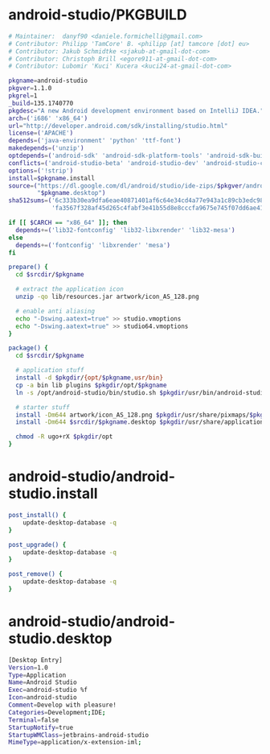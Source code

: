 * android-studio/PKGBUILD
  #+BEGIN_SRC sh :tangle android-studio/PKGBUILD :padline no :noweb yes
    # Maintainer:  danyf90 <daniele.formichelli@gmail.com>
    # Contributor: Philipp 'TamCore' B. <philipp [at] tamcore [dot] eu>
    # Contributor: Jakub Schmidtke <sjakub-at-gmail-dot-com>
    # Contributor: Christoph Brill <egore911-at-gmail-dot-com>
    # Contributor: Lubomir 'Kuci' Kucera <kuci24-at-gmail-dot-com>

    pkgname=android-studio
    pkgver=1.1.0
    pkgrel=1
    _build=135.1740770
    pkgdesc="A new Android development environment based on IntelliJ IDEA."
    arch=('i686' 'x86_64')
    url="http://developer.android.com/sdk/installing/studio.html"
    license=('APACHE')
    depends=('java-environment' 'python' 'ttf-font')
    makedepends=('unzip')
    optdepends=('android-sdk' 'android-sdk-platform-tools' 'android-sdk-build-tools')
    conflicts=('android-studio-beta' 'android-studio-dev' 'android-studio-canary')
    options=('!strip')
    install=$pkgname.install
    source=("https://dl.google.com/dl/android/studio/ide-zips/$pkgver/android-studio-ide-$_build-linux.zip"
            "$pkgname.desktop")
    sha512sums=('6c333b30ea9dfa6eae40871401af6c64e34cd4a77e943a1c89cb3edc984e7c6a5895e3600cb936b8ca75d0223aa773f2f5c1983c6066125bc1567353552d1f19'
                'fa3567f328af45d265c4fabf3e41b55d8e8cccfa9675e745f07dd6ae41950dd53a2ef41ef1caee86643f5c2ddf7a7681ee17155e208a7b6fdae6c0537dfc0c94')

    if [[ $CARCH == "x86_64" ]]; then
      depends+=('lib32-fontconfig' 'lib32-libxrender' 'lib32-mesa')
    else
      depends+=('fontconfig' 'libxrender' 'mesa')
    fi

    prepare() {
      cd $srcdir/$pkgname

      # extract the application icon
      unzip -qo lib/resources.jar artwork/icon_AS_128.png

      # enable anti aliasing
      echo "-Dswing.aatext=true" >> studio.vmoptions
      echo "-Dswing.aatext=true" >> studio64.vmoptions
    }

    package() {
      cd $srcdir/$pkgname

      # application stuff
      install -d $pkgdir/{opt/$pkgname,usr/bin}
      cp -a bin lib plugins $pkgdir/opt/$pkgname
      ln -s /opt/android-studio/bin/studio.sh $pkgdir/usr/bin/android-studio

      # starter stuff
      install -Dm644 artwork/icon_AS_128.png $pkgdir/usr/share/pixmaps/$pkgname.png
      install -Dm644 $srcdir/$pkgname.desktop $pkgdir/usr/share/applications/$pkgname.desktop

      chmod -R ugo+rX $pkgdir/opt
    }

  #+END_SRC
* android-studio/android-studio.install
  #+BEGIN_SRC sh :tangle android-studio/android-studio.install :padline no 
    post_install() {
        update-desktop-database -q
    }

    post_upgrade() {
        update-desktop-database -q
    }

    post_remove() {
        update-desktop-database -q
    }
  #+END_SRC
* android-studio/android-studio.desktop
  #+BEGIN_SRC sh :tangle android-studio/android-studio.desktop :padline no
    [Desktop Entry]
    Version=1.0
    Type=Application
    Name=Android Studio
    Exec=android-studio %f
    Icon=android-studio
    Comment=Develop with pleasure!
    Categories=Development;IDE;
    Terminal=false
    StartupNotify=true
    StartupWMClass=jetbrains-android-studio
    MimeType=application/x-extension-iml;

  #+END_SRC
